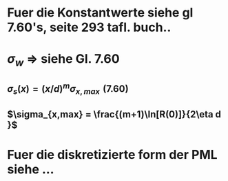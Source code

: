 * Fuer die Konstantwerte siehe gl 7.60's, seite 293 tafl. buch..

* $\sigma_w$ => siehe Gl. 7.60
** $\sigma_s(x) = (x/d)^m \sigma_{x,max} \,\,(7.60)$
** $\sigma_{x,max} = \frac{(m+1)\ln[R(0)]}{2\eta d }$


* Fuer die diskretizierte form der PML siehe ...
